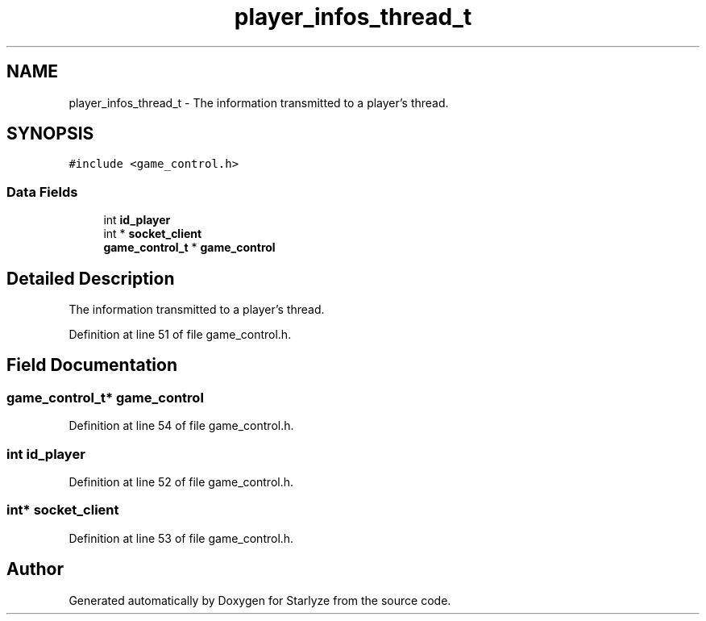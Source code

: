 .TH "player_infos_thread_t" 3 "Sun Apr 2 2023" "Version 1.0" "Starlyze" \" -*- nroff -*-
.ad l
.nh
.SH NAME
player_infos_thread_t \- The information transmitted to a player's thread\&.  

.SH SYNOPSIS
.br
.PP
.PP
\fC#include <game_control\&.h>\fP
.SS "Data Fields"

.in +1c
.ti -1c
.RI "int \fBid_player\fP"
.br
.ti -1c
.RI "int * \fBsocket_client\fP"
.br
.ti -1c
.RI "\fBgame_control_t\fP * \fBgame_control\fP"
.br
.in -1c
.SH "Detailed Description"
.PP 
The information transmitted to a player's thread\&. 


.PP
Definition at line 51 of file game_control\&.h\&.
.SH "Field Documentation"
.PP 
.SS "\fBgame_control_t\fP* game_control"

.PP
Definition at line 54 of file game_control\&.h\&.
.SS "int id_player"

.PP
Definition at line 52 of file game_control\&.h\&.
.SS "int* socket_client"

.PP
Definition at line 53 of file game_control\&.h\&.

.SH "Author"
.PP 
Generated automatically by Doxygen for Starlyze from the source code\&.

